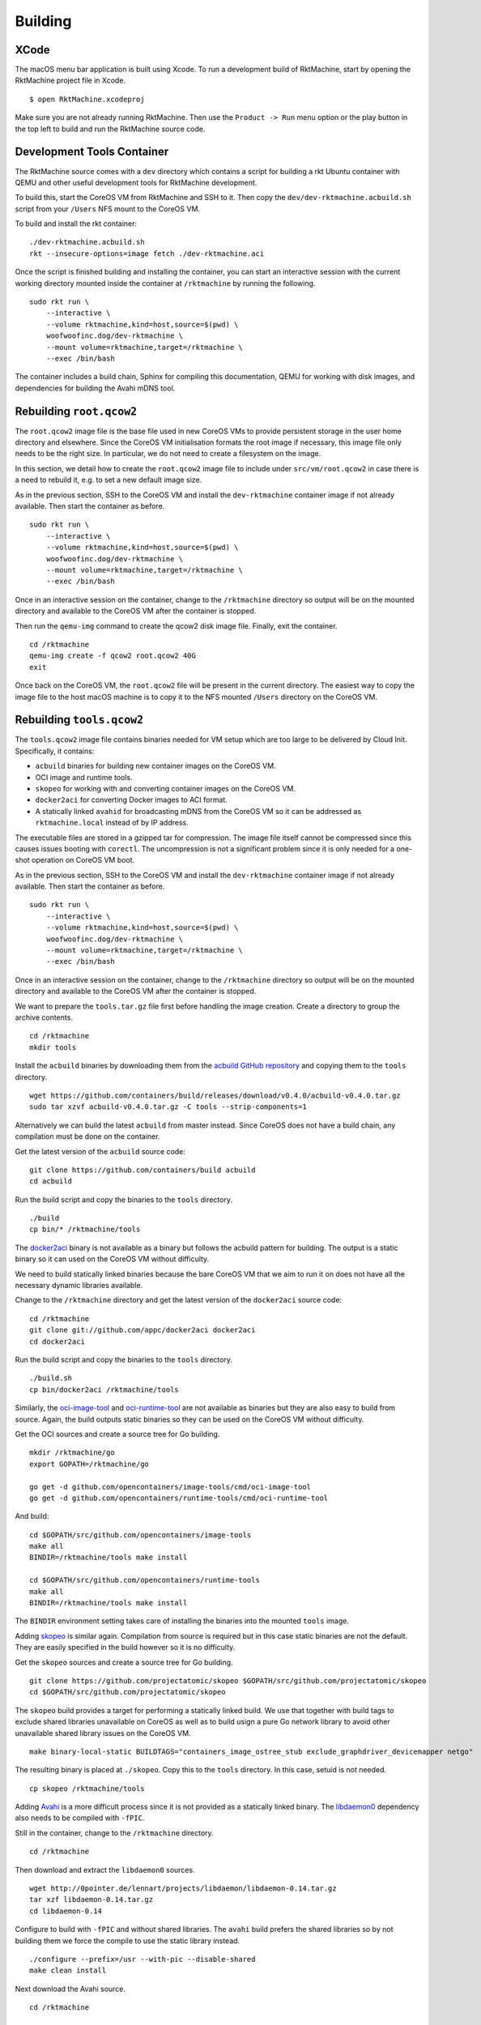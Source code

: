 Building
--------

XCode
~~~~~
The macOS menu bar application is built using Xcode. To run a development build
of RktMachine, start by opening the RktMachine project file in Xcode.

::

   $ open RktMachine.xcodeproj

Make sure you are not already running RktMachine. Then use the
``Product -> Run`` menu option or the play button in the top left to build and
run the RktMachine source code.


.. _developmentrktcontainer:

Development Tools Container
~~~~~~~~~~~~~~~~~~~~~~~~~~~
The RktMachine source comes with a ``dev`` directory which contains a script
for building a rkt Ubuntu container with QEMU and other useful development
tools for RktMachine development.

To build this, start the CoreOS VM from RktMachine and SSH to it. Then copy the
``dev/dev-rktmachine.acbuild.sh`` script from your ``/Users`` NFS mount to the
CoreOS VM.

To build and install the rkt container:

::

    ./dev-rktmachine.acbuild.sh
    rkt --insecure-options=image fetch ./dev-rktmachine.aci

Once the script is finished building and installing the container, you can
start an interactive session with the current working directory mounted inside
the container at ``/rktmachine`` by running the following.

::

    sudo rkt run \
        --interactive \
        --volume rktmachine,kind=host,source=$(pwd) \
        woofwoofinc.dog/dev-rktmachine \
        --mount volume=rktmachine,target=/rktmachine \
        --exec /bin/bash

The container includes a build chain, Sphinx for compiling this documentation,
QEMU for working with disk images, and dependencies for building the Avahi mDNS
tool.


Rebuilding ``root.qcow2``
~~~~~~~~~~~~~~~~~~~~~~~~~
The ``root.qcow2`` image file is the base file used in new CoreOS VMs to
provide persistent storage in the user home directory and elsewhere. Since the
CoreOS VM initialisation formats the root image if necessary, this image file
only needs to be the right size. In particular, we do not need to create a
filesystem on the image.

In this section, we detail how to create the ``root.qcow2`` image file to
include under ``src/vm/root.qcow2`` in case there is a need to rebuild it, e.g.
to set a new default image size.

As in the previous section, SSH to the CoreOS VM and install the
``dev-rktmachine`` container image if not already available. Then start the
container as before.

::

    sudo rkt run \
        --interactive \
        --volume rktmachine,kind=host,source=$(pwd) \
        woofwoofinc.dog/dev-rktmachine \
        --mount volume=rktmachine,target=/rktmachine \
        --exec /bin/bash

Once in an interactive session on the container, change to the ``/rktmachine``
directory so output will be on the mounted directory and available to the
CoreOS VM after the container is stopped.

Then run the ``qemu-img`` command to create the qcow2 disk image file. Finally,
exit the container.

::

    cd /rktmachine
    qemu-img create -f qcow2 root.qcow2 40G
    exit

Once back on the CoreOS VM, the ``root.qcow2`` file will be present in the
current directory. The easiest way to copy the image file to the host macOS
machine is to copy it to the NFS mounted ``/Users`` directory on the CoreOS VM.


Rebuilding ``tools.qcow2``
~~~~~~~~~~~~~~~~~~~~~~~~~~
The ``tools.qcow2`` image file contains binaries needed for VM setup which are
too large to be delivered by Cloud Init. Specifically, it contains:

- ``acbuild`` binaries for building new container images on the CoreOS VM.
- OCI image and runtime tools.
- ``skopeo`` for working with and converting container images on the CoreOS VM.
- ``docker2aci`` for converting Docker images to ACI format.
- A statically linked ``avahid`` for broadcasting mDNS from the CoreOS VM so
  it can be addressed as ``rktmachine.local`` instead of by IP address.

The executable files are stored in a gzipped tar for compression. The image
file itself cannot be compressed since this causes issues booting with
``corectl``. The uncompression is not a significant problem since it is only
needed for a one-shot operation on CoreOS VM boot.

As in the previous section, SSH to the CoreOS VM and install the
``dev-rktmachine`` container image if not already available. Then start the
container as before.

::

    sudo rkt run \
        --interactive \
        --volume rktmachine,kind=host,source=$(pwd) \
        woofwoofinc.dog/dev-rktmachine \
        --mount volume=rktmachine,target=/rktmachine \
        --exec /bin/bash

Once in an interactive session on the container, change to the ``/rktmachine``
directory so output will be on the mounted directory and available to the
CoreOS VM after the container is stopped.

We want to prepare the ``tools.tar.gz`` file first before handling the image
creation. Create a directory to group the archive contents.

::

    cd /rktmachine
    mkdir tools

Install the ``acbuild`` binaries by downloading them from the
`acbuild GitHub repository`_ and copying them to the ``tools`` directory.

.. _acbuild GitHub repository: https://github.com/containers/build

::

    wget https://github.com/containers/build/releases/download/v0.4.0/acbuild-v0.4.0.tar.gz
    sudo tar xzvf acbuild-v0.4.0.tar.gz -C tools --strip-components=1

Alternatively we can build the latest ``acbuild`` from master instead. Since
CoreOS does not have a build chain, any compilation must be done on the
container.

Get the latest version of the ``acbuild`` source code:

::

    git clone https://github.com/containers/build acbuild
    cd acbuild

Run the build script and copy the binaries to the ``tools`` directory.

::

    ./build
    cp bin/* /rktmachine/tools

The docker2aci_ binary is not available as a binary but follows the acbuild
pattern for building. The output is a static binary so it can used on the
CoreOS VM without difficulty.

.. _docker2aci: https://github.com/appc/docker2aci

We need to build statically linked binaries because the bare CoreOS VM that we
aim to run it on does not have all the necessary dynamic libraries available.

Change to the ``/rktmachine`` directory and get the latest version of the
``docker2aci`` source code:

::

    cd /rktmachine
    git clone git://github.com/appc/docker2aci docker2aci
    cd docker2aci

Run the build script and copy the binaries to the ``tools`` directory.

::

    ./build.sh
    cp bin/docker2aci /rktmachine/tools

Similarly, the `oci-image-tool`_ and `oci-runtime-tool`_ are not available as
binaries but they are also easy to build from source. Again, the build outputs
static binaries so they can be used on the CoreOS VM without difficulty.

.. _oci-image-tool: https://github.com/opencontainers/image-tools
.. _oci-runtime-tool: https://github.com/opencontainers/runtime-tools

Get the OCI sources and create a source tree for Go building.

::

    mkdir /rktmachine/go
    export GOPATH=/rktmachine/go

    go get -d github.com/opencontainers/image-tools/cmd/oci-image-tool
    go get -d github.com/opencontainers/runtime-tools/cmd/oci-runtime-tool

And build:

::

    cd $GOPATH/src/github.com/opencontainers/image-tools
    make all
    BINDIR=/rktmachine/tools make install

    cd $GOPATH/src/github.com/opencontainers/runtime-tools
    make all
    BINDIR=/rktmachine/tools make install

The ``BINDIR`` environment setting takes care of installing the binaries into
the mounted ``tools`` image.

Adding skopeo_ is similar again. Compilation from source is required but in
this case static binaries are not the default. They are easily specified in the
build however so it is no difficulty.

.. _skopeo: https://github.com/projectatomic/skopeo

Get the ``skopeo`` sources and create a source tree for Go building.

::

    git clone https://github.com/projectatomic/skopeo $GOPATH/src/github.com/projectatomic/skopeo
    cd $GOPATH/src/github.com/projectatomic/skopeo

The ``skopeo`` build provides a target for performing a statically linked
build. We use that together with build tags to exclude shared libraries
unavailable on CoreOS as well as to build usign a pure Go network library to
avoid other unavailable shared library issues on the CoreOS VM.

::

    make binary-local-static BUILDTAGS="containers_image_ostree_stub exclude_graphdriver_devicemapper netgo"

The resulting binary is placed at ``./skopeo``. Copy this to the ``tools``
directory. In this case, setuid is not needed.

::

    cp skopeo /rktmachine/tools

Adding Avahi_ is a more difficult process since it is not provided as a
statically linked binary. The libdaemon0_ dependency also needs to be compiled
with ``-fPIC``.

.. _Avahi: http://www.avahi.org
.. _libdaemon0: http://0pointer.de/lennart/projects/libdaemon

Still in the container, change to the ``/rktmachine`` directory.

::

    cd /rktmachine

Then download and extract the ``libdaemon0`` sources.

::

    wget http://0pointer.de/lennart/projects/libdaemon/libdaemon-0.14.tar.gz
    tar xzf libdaemon-0.14.tar.gz
    cd libdaemon-0.14

Configure to build with ``-fPIC`` and without shared libraries. The ``avahi``
build prefers the shared libraries so by not building them we force the compile
to use the static library instead.

::

    ./configure --prefix=/usr --with-pic --disable-shared
    make clean install

Next download the Avahi source.

::

    cd /rktmachine

    wget https://github.com/lathiat/avahi/archive/v0.7.tar.gz
    tar xzf v0.7.tar.gz
    cd avahi-0.7

Use Autoconf/Automake to create a ``./configure`` file. There are a number of
warnings and cautions in the following but the produced binary works okay.

::

    NOCONFIGURE=1 ./autogen.sh

Build ``avahi`` with a set of options that turns nearly everything off.

::

    CONFIGURE_OPT="
      --prefix=/rktmachine/install
      --disable-shared
      --disable-glib --disable-gobject
      --disable-qt3 --disable-qt4
      --disable-gtk --disable-gtk3
      --disable-gdbm
      --disable-python --disable-pygtk --disable-python-dbus
      --disable-mono --disable-monodoc
      --disable-doxygen-doc --disable-doxygen-dot --disable-doxygen-html
      --disable-doxygen-xml
      --disable-manpages --disable-xmltoman
      --disable-dbus
      --with-distro=none
      --with-avahi-user=root
      --with-avahi-group=daemon
      --localstatedir=/var
    "

    ./configure ${CONFIGURE_OPT}
    make clean install

All going well, the build artifacts will be in ``/rktmachine/install``. The
only binary we want is ``avahi-daemon`` so copy that to the ``tools``
directory.

::

    cp /rktmachine/install/sbin/avahi-daemon /rktmachine/tools

Finally build the ``tools.tar.gz`` file.

::

    cd /rktmachine
    GZIP=-9 tar czvf tools.tar.gz tools

Before exiting the container, create a raw image file using QEMU. This is
instead of a qcow2 image file because raw images are easier to mount. Later,
we will convert the raw image to qcow2 format when we are finished creating it.

::

    qemu-img create -f raw tools.raw 64M

Exit the container and format the image file as an ext4 filesystem.

::

    sudo /sbin/mkfs.ext4 -i 8192 -L tools -F tools.raw

Next, mount the ``tools.raw`` image file to the CoreOS VM briefly and copy
``tools.tar.gz`` onto the image.

::

    mkdir tools.mnt
    sudo mount -o loop tools.raw tools.mnt
    sudo cp tools.tar.gz tools.mnt
    sudo umount tools.mnt

Finally restart the container and do the file conversion to create a qcow2
format image from the raw image file.

::

    sudo rkt run \
        --interactive \
        --volume rktmachine,kind=host,source=$(pwd) \
        woofwoofinc.dog/dev-rktmachine \
        --mount volume=rktmachine,target=/rktmachine \
        --exec /bin/bash

    cd /rktmachine
    qemu-img convert -f raw -O qcow2 tools.raw tools.qcow2

Exit the container and copy the ``tools.qcow2`` image to where it is needed,
typically to the RktMachine repository under ``src/vm/tools.qcow2``. As before,
the easiest way to copy the image file to the host machine is to copy it to
the NFS mounted user directory on the CoreOS VM.

Cleanup the build files on the CoreOS VM.

::

    sudo rm -fr acbuild avahi-0.7 docker2aci go install libdaemon-0.14 \
      libdaemon-0.14.tar.gz tools tools.mnt tools.raw tools.tar.gz v0.7.tar.gz


Rebuilding macOS Corectl Binaries
~~~~~~~~~~~~~~~~~~~~~~~~~~~~~~~~~
The latest versions of the Corectl binaries can be downloaded from the
`Corectl releases`_ for inclusion in the RktMachine application.

.. _Corectl releases: https://github.com/TheNewNormal/corectl/releases

Alternatively the Corectl binaries can be built from source, e.g. to test
changes or for debugging purposes.

Since the Corectl binaries are run on the host macOS machine, it is more
convenient to build on macOS rather than attempting to cross compile in the
development rkt container.

Start by installing the Ocaml and Go compilers as well as the ``libev``
compilation dependency needed to make the ``qemu-tool`` binary. (This is unused
in RktMachine but needed for the compile.)

::

    brew install opam go libev

Next, clean any previous OPAM installation and set up the Ocaml libraries
needed.

.. CAUTION::
   The following instructions are unsuitable if you normally do Ocaml
   development on your macOS. You are unlikely to appreciate your
   ``~/.opam`` directory being cleared.

::

    rm -fr ~/.opam
    opam init --yes
    opam install --yes uri qcow-format ocamlfind conf-libev
    eval `opam config env`

Do the same for Go.

.. CAUTION::
   The following instructions are unsuitable if you normally do Go
   development on your macOS. You are unlikely to appreciate your
   ``~/go`` directory being cleared.

::

    export GOPATH=~/go
    rm -fr $GOPATH

Then add the Corectl repository to your Go tree.

::

    git clone https://github.com/TheNewNormal/corectl $GOPATH/src/github.com/TheNewNormal/corectl
    cd $GOPATH/src/github.com/TheNewNormal/corectl

Finally, select the release to build and perform the build.

::

    git checkout v0.7.18

    make clean
    make tarball

The output binaries are placed in
``~/go/src/github.com/TheNewNormal/corectl/bin``. It is only necessary to
copy ``corectl``, ``corectld``, and ``corectld.runner`` to the RktMachine
repository since the QEMU tool is unused. The binaries should be placed under
``src/bin`` in the RktMachine repository.
